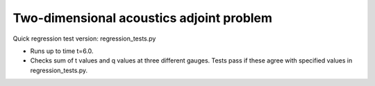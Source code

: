 
.. _amrclaw_tests_acoustics_2d_adjoint/adjoint:

Two-dimensional acoustics adjoint problem
===========================================

Quick regression test version:  regression_tests.py

* Runs up to time t=6.0.
* Checks sum of t values and q values at three different gauges.
  Tests pass if these agree with specified values in regression_tests.py.
